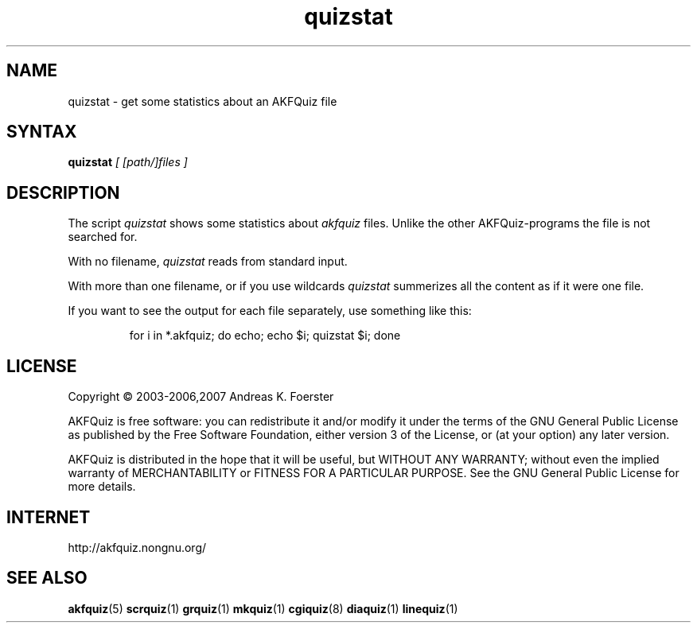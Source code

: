 .\" Process this file with
.\" groff -man -Tlatin1 akfquiz.5
.\"
.TH "quizstat" 1 "4.4.0" AKFQuiz

.SH NAME
quizstat \- get some statistics about an AKFQuiz file

.SH SYNTAX
.BI "quizstat " "[ [path/]files ]"

.SH DESCRIPTION

The script 
.I quizstat
shows some statistics about
.I akfquiz
files. Unlike the other AKFQuiz-programs the file is not searched for.

With no filename,
.I quizstat
reads from standard input.

With more than one filename, or if you use wildcards
.I quizstat
summerizes all the content as if it were one file.

If you want to see the output for each file separately, use something 
like this:

.RS
for i in *.akfquiz; do echo; echo $i; quizstat $i; done
.RE

.SH LICENSE

Copyright \(co 2003-2006,2007 Andreas K. Foerster

AKFQuiz is free software: you can redistribute it and/or modify
it under the terms of the GNU General Public License as published by
the Free Software Foundation, either version 3 of the License, or
(at your option) any later version.

AKFQuiz is distributed in the hope that it will be useful,
but WITHOUT ANY WARRANTY; without even the implied warranty of
MERCHANTABILITY or FITNESS FOR A PARTICULAR PURPOSE.  See the
GNU General Public License for more details.


.SH INTERNET

http://akfquiz.nongnu.org/

.SH "SEE ALSO"
.BR akfquiz (5)
.BR scrquiz (1)
.BR grquiz (1)
.BR mkquiz (1)
.BR cgiquiz (8)
.BR diaquiz (1)
.BR linequiz (1)
